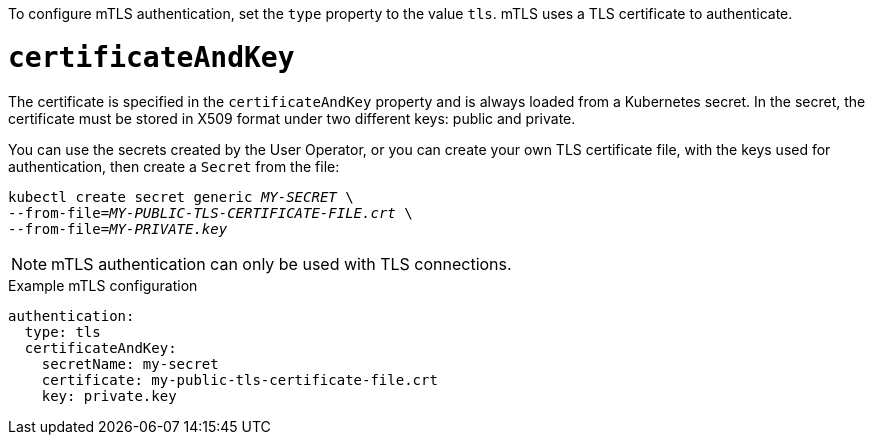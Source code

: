 To configure mTLS authentication, set the `type` property to the value `tls`.
mTLS uses a TLS certificate to authenticate.

= `certificateAndKey`

The certificate is specified in the `certificateAndKey` property and is always loaded from a Kubernetes secret.
In the secret, the certificate must be stored in X509 format under two different keys: public and private.

You can use the secrets created by the User Operator,
or you can create your own TLS certificate file, with the keys used for authentication, then create a `Secret` from the file:

[source,shell,subs=+quotes]
kubectl create secret generic _MY-SECRET_ \
--from-file=_MY-PUBLIC-TLS-CERTIFICATE-FILE.crt_ \
--from-file=_MY-PRIVATE.key_

NOTE: mTLS authentication can only be used with TLS connections.

.Example mTLS configuration
[source,yaml,subs=attributes+]
----
authentication:
  type: tls
  certificateAndKey:
    secretName: my-secret
    certificate: my-public-tls-certificate-file.crt
    key: private.key
----
